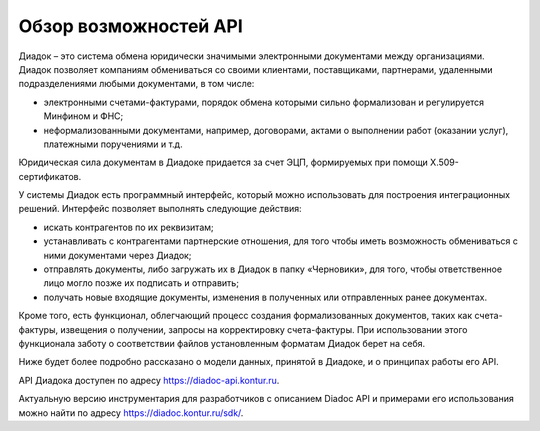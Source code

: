 Обзор возможностей API
======================

Диадок – это система обмена юридически значимыми электронными документами между организациями. Диадок позволяет компаниям обмениваться со своими клиентами, поставщиками, партнерами, удаленными подразделениями любыми документами, в том числе:

-  электронными счетами-фактурами, порядок обмена которыми сильно формализован и регулируется Минфином и ФНС;
-  неформализованными документами, например, договорами, актами о выполнении работ (оказании услуг), платежными поручениями и т.д.

Юридическая сила документам в Диадоке придается за счет ЭЦП, формируемых при помощи X.509-сертификатов.

У системы Диадок есть программный интерфейс, который можно использовать для построения интеграционных решений. Интерфейс позволяет выполнять следующие действия:

-  искать контрагентов по их реквизитам;
-  устанавливать с контрагентами партнерские отношения, для того чтобы иметь возможность обмениваться с ними документами через Диадок;
-  отправлять документы, либо загружать их в Диадок в папку «Черновики», для того, чтобы ответственное лицо могло позже их подписать и отправить;
-  получать новые входящие документы, изменения в полученных или отправленных ранее документах.

Кроме того, есть функционал, облегчающий процесс создания формализованных документов, таких как счета-фактуры, извещения о получении, запросы на корректировку счета-фактуры. При использовании этого функционала заботу о соответствии файлов установленным форматам Диадок берет на себя.

Ниже будет более подробно рассказано о модели данных, принятой в Диадоке, и о принципах работы его API.

API Диадока доступен по адресу https://diadoc-api.kontur.ru.

Актуальную версию инструментария для разработчиков с описанием Diadoc API и примерами его использования можно найти по адресу https://diadoc.kontur.ru/sdk/.